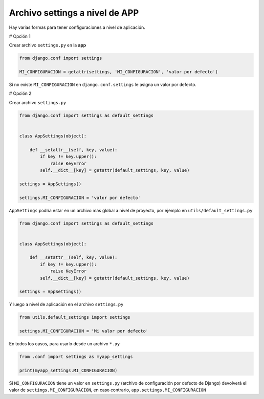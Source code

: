 .. _reference-programacion-python-django-settings_a_nivel_app:

###############################
Archivo settings a nivel de APP
###############################

Hay varias formas para tener configuraciones a nivel de aplicación.

# Opción 1

Crear archivo ``settings.py`` en la **app**

.. code-block:: python

    from django.conf import settings

    MI_CONFIGURACION = getattr(settings, 'MI_CONFIGURACION', 'valor por defecto')

Si no existe ``MI_CONFIGURACION`` en ``django.conf.settings`` le asigna un valor por defecto.

# Opción 2

Crear archivo ``settings.py``

.. code-block:: python

    from django.conf import settings as default_settings


    class AppSettings(object):

        def __setattr__(self, key, value):
            if key != key.upper():
                raise KeyError
            self.__dict__[key] = getattr(default_settings, key, value)

    settings = AppSettings()

    settings.MI_CONFIGURACION = 'valor por defecto'

``AppSettings`` podría estar en un archivo mas global a nivel de proyecto, por ejemplo en
``utils/default_settings.py``

.. code-block:: python

    from django.conf import settings as default_settings


    class AppSettings(object):

        def __setattr__(self, key, value):
            if key != key.upper():
                raise KeyError
            self.__dict__[key] = getattr(default_settings, key, value)

    settings = AppSettings()

Y luego a nivel de aplicación en el archivo ``settings.py``

.. code-block:: python

    from utils.default_settings import settings

    settings.MI_CONFIGURACION = 'Mi valor por defecto'

En todos los casos, para usarlo desde un archivo ``*.py``

.. code-block:: python

    from .conf import settings as myapp_settings

    print(myapp_settings.MI_CONFIGURACION)

Si ``MI_CONFIGURACION`` tiene un valor en ``settings.py`` (archivo de configuración por defecto de Django)
devolverá el valor de ``settings.MI_CONFIGURACION``, en caso contrario, ``app.settings.MI_CONFIGURACION``
